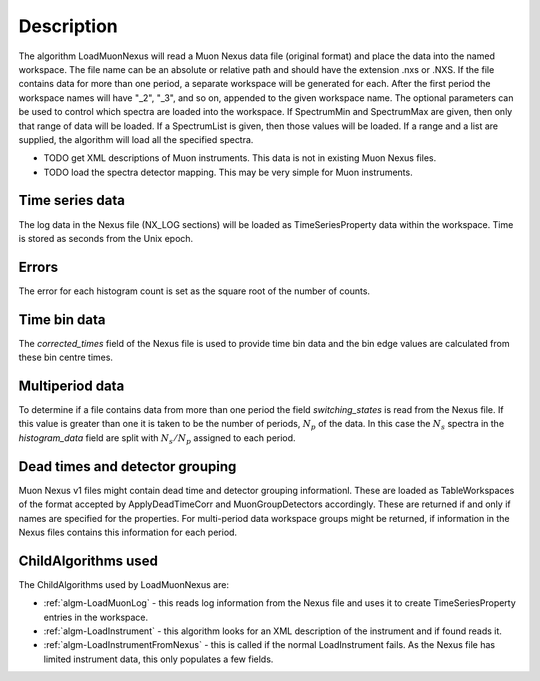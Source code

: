 .. algorithm::

.. summary::

.. alias::

.. properties::

Description
-----------

The algorithm LoadMuonNexus will read a Muon Nexus data file (original
format) and place the data into the named workspace. The file name can
be an absolute or relative path and should have the extension .nxs or
.NXS. If the file contains data for more than one period, a separate
workspace will be generated for each. After the first period the
workspace names will have "\_2", "\_3", and so on, appended to the given
workspace name. The optional parameters can be
used to control which spectra are loaded into the workspace. If
SpectrumMin and SpectrumMax are given, then only that range of data
will be loaded. If a SpectrumList is given, then those values will be
loaded. If a range and a list are supplied, the algorithm will 
load all the specified spectra.

-  TODO get XML descriptions of Muon instruments. This data is not in
   existing Muon Nexus files.
-  TODO load the spectra detector mapping. This may be very simple for
   Muon instruments.

Time series data
################

The log data in the Nexus file (NX\_LOG sections) will be loaded as
TimeSeriesProperty data within the workspace. Time is stored as seconds
from the Unix epoch.

Errors
######

The error for each histogram count is set as the square root of the
number of counts.

Time bin data
#############

The *corrected\_times* field of the Nexus file is used to provide time
bin data and the bin edge values are calculated from these bin centre
times.

Multiperiod data
################

To determine if a file contains data from more than one period the field
*switching\_states* is read from the Nexus file. If this value is
greater than one it is taken to be the number of periods, :math:`N_p` of
the data. In this case the :math:`N_s` spectra in the *histogram\_data*
field are split with :math:`N_s/N_p` assigned to each period.

Dead times and detector grouping
################################

Muon Nexus v1 files might contain dead time and detector grouping
informationl. These are loaded as TableWorkspaces of the format accepted
by ApplyDeadTimeCorr and MuonGroupDetectors accordingly. These are
returned if and only if names are specified for the properties. For
multi-period data workspace groups might be returned, if information in
the Nexus files contains this information for each period.

ChildAlgorithms used
####################

The ChildAlgorithms used by LoadMuonNexus are:

-  :ref:`algm-LoadMuonLog` - this reads log information from the Nexus file and uses
   it to create TimeSeriesProperty entries in the workspace.
-  :ref:`algm-LoadInstrument` - this algorithm looks for an XML description of the
   instrument and if found reads it.
-  :ref:`algm-LoadInstrumentFromNexus` - this is called if the normal
   LoadInstrument fails. As the Nexus file has limited instrument data,
   this only populates a few fields.

.. categories::

.. sourcelink::

